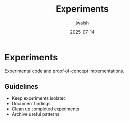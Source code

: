 #+TITLE: Experiments
#+AUTHOR: jwalsh
#+DATE: 2025-07-14

* Experiments

Experimental code and proof-of-concept implementations.

** Guidelines

- Keep experiments isolated
- Document findings
- Clean up completed experiments
- Archive useful patterns